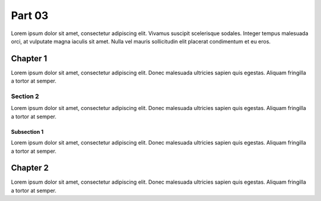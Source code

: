 .. _page3:

Part 03
#######

Lorem ipsum dolor sit amet, consectetur adipiscing elit. Vivamus suscipit scelerisque sodales. Integer tempus malesuada orci, at vulputate magna iaculis sit amet. Nulla vel mauris sollicitudin elit placerat condimentum et eu eros.


Chapter 1
*********

Lorem ipsum dolor sit amet, consectetur adipiscing elit. Donec malesuada ultricies sapien quis egestas. Aliquam fringilla a tortor at semper.


Section 2
=========

Lorem ipsum dolor sit amet, consectetur adipiscing elit. Donec malesuada ultricies sapien quis egestas. Aliquam fringilla a tortor at semper.


Subsection 1
------------

Lorem ipsum dolor sit amet, consectetur adipiscing elit. Donec malesuada ultricies sapien quis egestas. Aliquam fringilla a tortor at semper.


Chapter 2
*********

Lorem ipsum dolor sit amet, consectetur adipiscing elit. Donec malesuada ultricies sapien quis egestas. Aliquam fringilla a tortor at semper.
